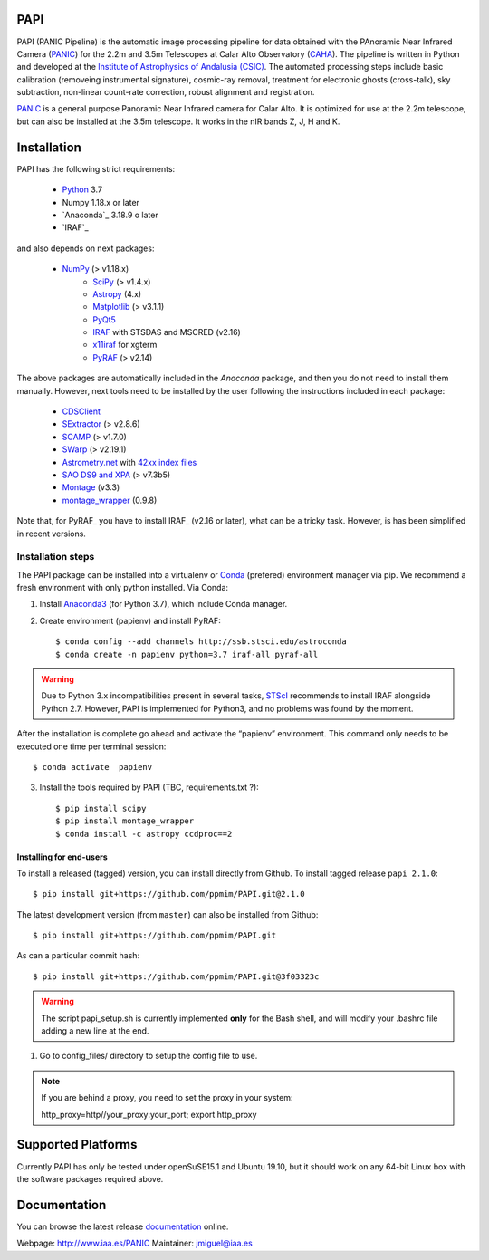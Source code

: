 |logo| PAPI
===========

PAPI (PANIC Pipeline) is the automatic image processing pipeline for data obtained 
with the PAnoramic Near Infrared Camera (PANIC_) for the 2.2m and 3.5m Telescopes at 
Calar Alto Observatory (CAHA_). The pipeline is written in Python and developed 
at the `Institute of Astrophysics of Andalusia (CSIC) <http://www.iaa.es/>`_. 
The automated processing steps include basic calibration (removeing instrumental 
signature), cosmic-ray removal, treatment for electronic ghosts (cross-talk), 
sky subtraction, non-linear count-rate correction, robust alignment and 
registration.


PANIC_ is a general purpose Panoramic Near Infrared camera for Calar Alto. 
It is optimized for use at the 2.2m telescope, but can also be installed 
at the 3.5m telescope. It works in the nIR bands Z, J, H and K. 



Installation
============

PAPI has the following strict requirements:
 
 - `Python`_ 3.7
 - Numpy 1.18.x or later
 - `Anaconda`_ 3.18.9 o later
 - `IRAF`_

and also depends on next packages:

 * `NumPy <http://numpy.scipy.org/>`_ (> v1.18.x)
    * `SciPy <http://www.scipy.org>`_ (> v1.4.x)
    * `Astropy <http://www.astropy.org/>`_ (4.x)
    * `Matplotlib <http://matplotlib.org/>`_ (> v3.1.1)
    * `PyQt5 <http://www.riverbankcomputing.co.uk/software/pyqt/download>`_
    * `IRAF <http://iraf.noao.edu/>`_ with STSDAS and MSCRED (v2.16)
    * `x11iraf <http://iraf.noao.edu/iraf/ftp/iraf/x11iraf/x11iraf-v2.0BETA-bin.linux.tar.gz>`_ for xgterm
    * `PyRAF <http://www.stsci.edu/resources/software_hardware/pyraf/stsci_python>`_ (> v2.14)

The above packages are automatically included in the `Anaconda` package, and then you do not need to install them manually.
However, next tools need to be installed by the user following the instructions included in each package:

    * `CDSClient <http://cdsarc.u-strasbg.fr/doc/cdsclient.html>`_
    * `SExtractor <http://astromatic.iap.fr/software/sextractor/>`_ (> v2.8.6)
    * `SCAMP <http://www.astromatic.net/software/scamp>`_ (> v1.7.0)
    * `SWarp <http://www.astromatic.net/software/swarp>`_ (> v2.19.1)
    * `Astrometry.net <http://astrometry.net/>`_ with `42xx index files <http://broiler.astrometry.net/~dstn/4200/>`_
    * `SAO DS9 and XPA <http://hea-www.harvard.edu/RD/ds9>`_ (> v7.3b5)
    * `Montage <http://montage.ipac.caltech.edu/download/Montage_v3.3.tar.gz>`_ (v3.3)
    * `montage_wrapper <https://pypi.python.org/pypi/montage-wrapper>`_ (0.9.8)

Note that, for PyRAF_ you have to install IRAF_ (v2.16 or later), what can be a 
tricky task. However, is has been simplified in recent versions.

Installation steps
------------------
The PAPI package can be installed into a virtualenv or `Conda`_ (prefered) environment
manager via pip. We recommend a fresh environment with only python installed. Via Conda:

1. Install `Anaconda3`_ (for Python 3.7), which include Conda manager.

2. Create environment (papienv) and install PyRAF::

    $ conda config --add channels http://ssb.stsci.edu/astroconda
    $ conda create -n papienv python=3.7 iraf-all pyraf-all

.. warning::

    Due to Python 3.x incompatibilities present in several tasks, `STScI`_ recommends to install IRAF alongside Python 2.7.
    However, PAPI is implemented for Python3, and no problems was found by the moment.


After the installation is complete go ahead and activate the “papienv” environment.
This command only needs to be executed one time per terminal session::

    $ conda activate  papienv

3. Install the tools required by PAPI (TBC, requirements.txt ?)::

    $ pip install scipy
    $ pip install montage_wrapper
    $ conda install -c astropy ccdproc==2

Installing for end-users
++++++++++++++++++++++++

To install a released (tagged) version, you can install directly from Github.  To install tagged release ``papi 2.1.0``::

    $ pip install git+https://github.com/ppmim/PAPI.git@2.1.0

The latest development version (from ``master``) can also be installed from Github::

    $ pip install git+https://github.com/ppmim/PAPI.git

As can a particular commit hash::

    $ pip install git+https://github.com/ppmim/PAPI.git@3f03323c


.. warning::
    
    The script papi_setup.sh is currently implemented **only** for the Bash shell, and will modify your .bashrc file adding a new line at the end.


#. Go to config_files/ directory to setup the config file to use.

.. note::
    
    If you are behind a proxy, you need to set the proxy in your system::
    
    http_proxy=http//your_proxy:your_port; export http_proxy 


Supported Platforms
===================
Currently PAPI has only be tested under openSuSE15.1 and Ubuntu 19.10, but it
should work on any 64-bit Linux box with the software packages required above.


Documentation
=============
You can browse the latest release documentation_ online.



Webpage: http://www.iaa.es/PANIC
Maintainer: jmiguel@iaa.es


.. links:
.. |logo| image:: ./papi/QL/resources/logo_PANIC_100.jpg
          :width: 127 px
          :alt: PANIC icon

.. _PANIC: http://www.iaa.es/PANIC
.. _CAHA: http://www.caha.es
.. _iaa_web: http://www.iaa.es
.. _mpia_web: http://www.mpia.de
.. _source code: http://github.com/ppmim/PAPI
.. _documentation: http://www.iaa.es/~jmiguel/PANIC/PAPI/html/index.html
.. _SciPy: http://www.scipy.org
.. _PyFITS: http://www.stsci.edu/resources/software_hardware/pyfits
.. _PyRAF: http://www.stsci.edu/institute/software_hardware/pyraf
.. _PyQt5: http://www.riverbankcomputing.co.uk/software/pyqt/download
.. _Astropy: http://www.astropy.org/
.. _Astrometry.net: http://astrometry.net/
.. _Astromatic: http://www.astromatic.net/
.. _Sphinx: http://sphinx-doc.org/
.. _IRAF: http://www.iraf.net
.. _Omega2000: http://www.caha.es/CAHA/Instruments/O2000/index.html
.. _HAWK-I: http://www.eso.org/sci/facilities/paranal/instruments/hawki/
.. _sphinx: https://pypi.org/project/Sphinx/
.. _pdf: http://www.iaa.es/~jmiguel/PANIC/PAPI/PAPI.pdf
.. _openSuSE: http://www.opensuse.org/
.. _Ubuntu: https://ubuntu.com/download/desktop
.. _Conda: https://docs.conda.io/projects/conda/en/latest/index.html
.. _Anaconda3: https://www.anaconda.com/distribution/#download-section
.. _issue tracker: https://github.com/ppmim/PAPI/issues
.. _Python: http://www.python.org
.. _STScI: https://astroconda.readthedocs.io/en/latest/installation.html
